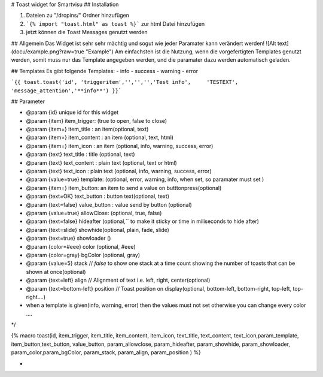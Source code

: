 # Toast widget for Smartvisu
## Installation

1. Dateien zu 
   "/dropins/" Ordner hinzufügen
2. ```{% import "toast.html" as toast %}```
   zur html Datei hinzufügen
3. jetzt können die Toast Messages genutzt werden

## Allgemein
Das Widget ist sehr sehr mächtig  und sogut wie jeder Paramater kann verändert werden! 
![Alt text](docu/example.png?raw=true "Example")
Am einfachsten ist die Nutzung, wenn die vorgefertigten Templates genutzt werden, somit muss nur das Template angegeben werden, und die paramater dazu werden automatisch geladen.

## Templates
Es  gibt folgende Templates:
- info
- success
- warning
- error

```{{ toast.toast('id', 'triggeritem','','','','Test info',	'TESTEXT', 'message_attention','**info**') }}```

## Parameter

* @param {id} unique id for this widget
* @param {item} item_trigger: (true to open, false to close)
* @param {item=} item_title : an item(optional, text)
* @param {item=} item_content : an item (optional, text, html)
* @param {item=} item_icon : an item (optional, info, warning, success, error)
* @param {text} text_title : title (optional, text)
* @param {text} text_content : plain text (optional, text or html)
* @param {text} text_icon : plain text (optional, info, warning, success, error)
* @param {value=true} template:  	 (optional, error, warning, info, when set, so paramater must set )
* @param {item=} item_button: an item to send a value on butttonpress(optional)
* @param {text=OK} text_button : button text(optional, text)
* @param {text=false} value_button : value send by button  (optional)
* @param {value=true} allowClose:  	 (optional, true, false)
* @param {text=false} hideafter (optional,`` to make it sticky or time in miliseconds to hide after)
* @param {text=slide} showhide(optional, plain, fade, slide)
* @param {text=true} showloader ()
* @param {color=#eee} color        (optional, #eee)
* @param {color=gray} bgColor          (optional, gray)
* @param {value=5} stack                     // `false` to show one stack at a time count showing the number of toasts that can be shown at once(optional)
* @param {text=left} align              // Alignment of text i.e. left, right, center(optional)
* @param {text=bottom-left} position   		// Toast position on display(optional, bottom-left, bottom-right, top-left, top-right....)
* when a template is given(info, warning, error) then the values must not set otherwise you can change every color ....
 
*/

{% macro toast(id, item_trigger, item_title, item_content, item_icon, text_title, text_content, text_icon,param_template, item_button,text_button, value_button, param_allowclose, param_hideafter, param_showhide, param_showloader, param_color,param_bgColor, param_stack, param_align, param_position ) %}

*

